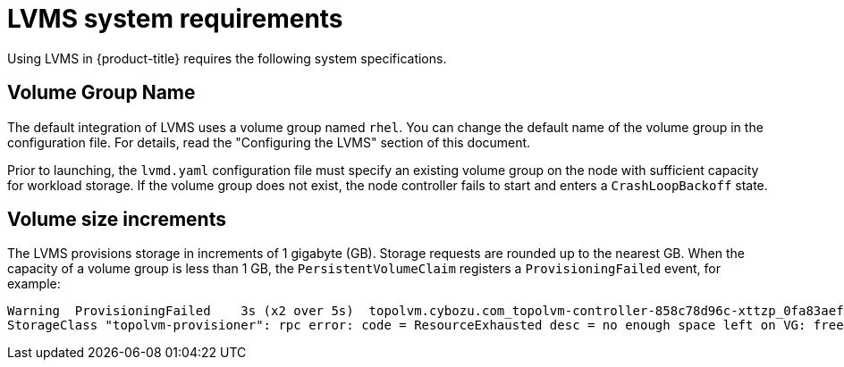 // Module included in the following assemblies:
//
// * microshift_storage/microshift-storage-plugin-overview.adoc

:_content-type: CONCEPT
[id="lvms-system-requirements_{context}"]
= LVMS system requirements

Using LVMS in {product-title} requires the following system specifications.

[id="lvms-volume-group-name_{context}"]
== Volume Group Name

The default integration of LVMS uses a volume group named `rhel`. You can change the default name of the volume group in the configuration file. For details, read the "Configuring the LVMS" section of this document.

Prior to launching, the `lvmd.yaml` configuration file must specify an existing volume group on the node with sufficient capacity for workload storage. If the volume group does not exist, the node controller fails to start and enters a `CrashLoopBackoff` state.

[id="lvms-volume-size-increments_{context}"]
== Volume size increments

The LVMS provisions storage in increments of 1 gigabyte (GB). Storage requests are rounded up to the nearest GB. When the capacity of a volume group is less than 1 GB, the `PersistentVolumeClaim` registers a `ProvisioningFailed` event, for example:

[source,terminal]
----
Warning  ProvisioningFailed    3s (x2 over 5s)  topolvm.cybozu.com_topolvm-controller-858c78d96c-xttzp_0fa83aef-2070-4ae2-bcb9-163f818dcd9f failed to provision volume with
StorageClass "topolvm-provisioner": rpc error: code = ResourceExhausted desc = no enough space left on VG: free=(BYTES_INT), requested=(BYTES_INT)
----